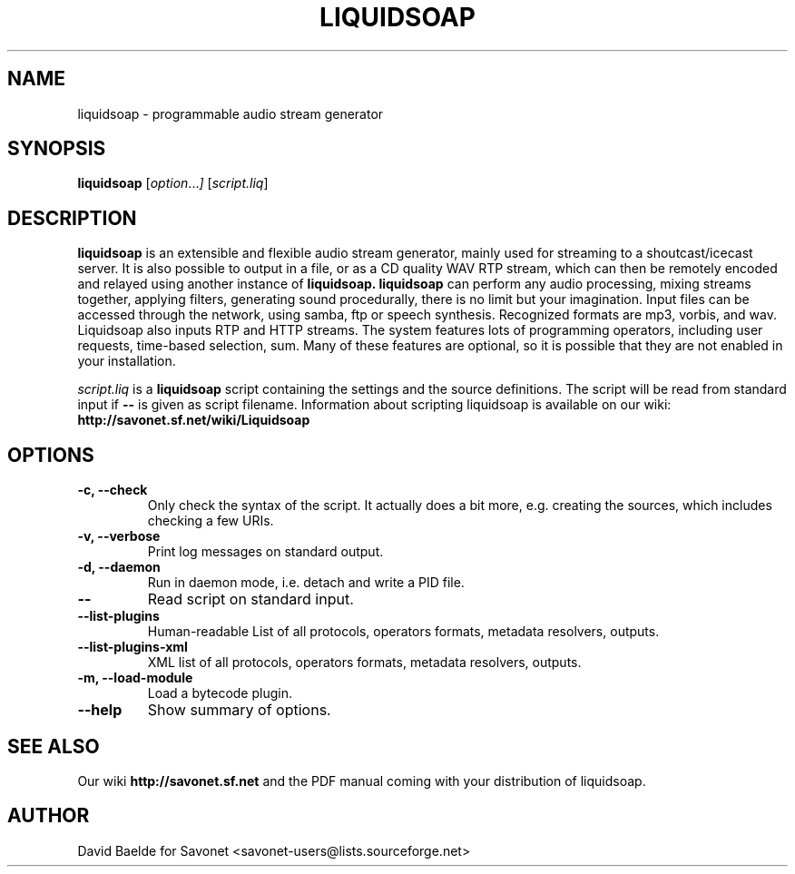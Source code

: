 .\"                                      Hey, EMACS: -*- nroff -*-
.TH LIQUIDSOAP 1 "January 5, 2006" "Liquidsoap 0.1.2"


.SH NAME
liquidsoap \- programmable audio stream generator
.\"
.SH SYNOPSIS
.B liquidsoap
.RI [ option ... ]
.RI [ script.liq ]
.\"
.SH DESCRIPTION
.B liquidsoap
is an extensible and flexible audio stream generator, mainly used for 
streaming to a shoutcast/icecast server. It is also possible to output in a 
file, or as a CD quality WAV RTP stream,
which can then be remotely encoded and relayed using another instance of
.BR liquidsoap.
.BR liquidsoap
can perform any audio processing, mixing streams together, applying filters, 
generating sound procedurally, there is no limit but your imagination.
Input files can be accessed through the network, using samba, ftp or speech 
synthesis.
Recognized formats are mp3, vorbis, and wav.
Liquidsoap also inputs RTP and HTTP streams.
The system features lots of programming operators, including user requests,
time-based selection, sum.
Many of these features are optional, so it is possible that they are 
not enabled in your installation.

.I script.liq
is a
.B liquidsoap
script containing the settings and the source definitions.
The script will be read from standard input if
.B \-\-
is given as script filename.
Information about scripting liquidsoap is available on our wiki:
.B http://savonet.sf.net/wiki/Liquidsoap

.\"
.SH OPTIONS
.TP
.B \-c, \-\-check
Only check the syntax of the script.
It actually does a bit more, e.g. creating the sources, which includes
checking a few URIs.
.TP
.B \-v, \-\-verbose
Print log messages on standard output.
.TP
.B \-d, \-\-daemon
Run in daemon mode, i.e. detach and write a PID file.
.TP
.B \-\-
Read script on standard input.
.TP
.B \-\-list\-plugins
Human-readable List of all protocols, operators formats, metadata resolvers, outputs.
.TP
.B \-\-list\-plugins\-xml
XML list of all protocols, operators formats, metadata resolvers, outputs.
.TP
.B -m, \-\-load\-module
Load a bytecode plugin.
.TP
.B \-\-help
Show summary of options.
.\"
.SH SEE ALSO
Our wiki
.B http://savonet.sf.net
and the PDF manual coming with your distribution of liquidsoap.
.\"
.SH AUTHOR
David Baelde for Savonet <savonet-users@lists.sourceforge.net>
